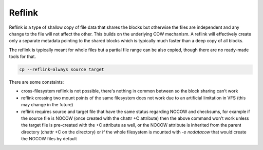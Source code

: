 Reflink
=======

Reflink is a type of shallow copy of file data that shares the blocks but
otherwise the files are independent and any change to the file will not affect
the other. This builds on the underlying COW mechanism. A reflink will
effectively create only a separate metadata pointing to the shared blocks which
is typically much faster than a deep copy of all blocks.

The reflink is typically meant for whole files but a partial file range can be
also copied, though there are no ready-made tools for that.

.. code-block:: shell

   cp --reflink=always source target

There are some constaints:

- cross-filesystem reflink is not possible, there's nothing in common between
  so the block sharing can't work
- reflink crossing two mount points of the same filesystem does not work due
  to an artificial limitation in VFS (this may change in the future)
- reflink requires source and target file that have the same status regarding
  NOCOW and checksums, for example if the source file is NOCOW (once created
  with the chattr +C attribute) then the above command won't work unless the
  target file is pre-created with the +C attribute as well, or the NOCOW
  attribute is inherited from the parent directory (chattr +C on the directory)
  or if the whole filesystem is mounted with *-o nodatacow* that would create
  the NOCOW files by default
